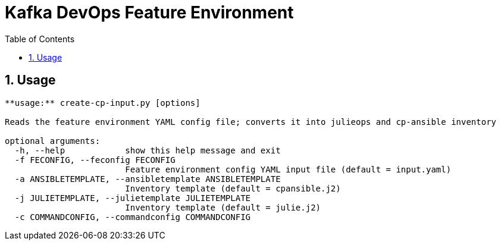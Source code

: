 // Directives
:toc:
:sectnums:

:hardbreaks:

= Kafka DevOps Feature Environment

== Usage

----
**usage:** create-cp-input.py [options]

Reads the feature environment YAML config file; converts it into julieops and cp-ansible inventory

optional arguments:
  -h, --help            show this help message and exit
  -f FECONFIG, --feconfig FECONFIG
                        Feature environment config YAML input file (default = input.yaml)
  -a ANSIBLETEMPLATE, --ansibletemplate ANSIBLETEMPLATE
                        Inventory template (default = cpansible.j2)
  -j JULIETEMPLATE, --julietemplate JULIETEMPLATE
                        Inventory template (default = julie.j2)
  -c COMMANDCONFIG, --commandconfig COMMANDCONFIG
----